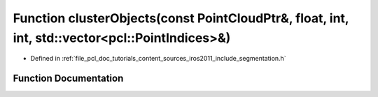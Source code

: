 .. _exhale_function_iros2011_2include_2segmentation_8h_1aff6961c539151b6c96441cda18fa3217:

Function clusterObjects(const PointCloudPtr&, float, int, int, std::vector<pcl::PointIndices>&)
===============================================================================================

- Defined in :ref:`file_pcl_doc_tutorials_content_sources_iros2011_include_segmentation.h`


Function Documentation
----------------------


.. doxygenfunction:: clusterObjects(const PointCloudPtr&, float, int, int, std::vector<pcl::PointIndices>&)
